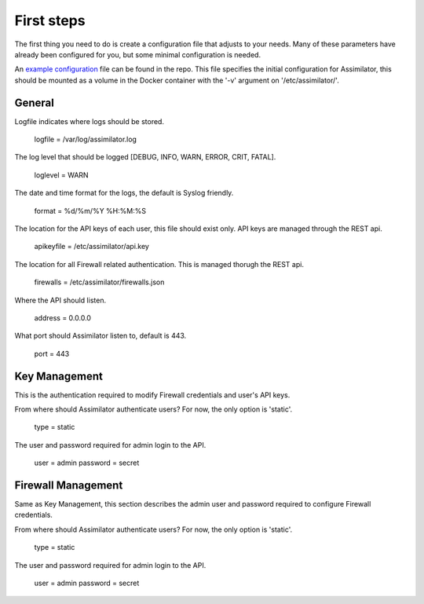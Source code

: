 .. _first steps:

First steps
===========

The first thing you need to do is create a configuration file that adjusts to your needs. Many of these parameters have already been configured for you, but some minimal configuration is needed.

An `example configuration <https://github.com/videlanicolas/assimilator/blob/master/assimilator.conf>`_ file can be found in the repo. This file specifies the initial configuration for Assimilator, this should be mounted as a volume in the Docker container with the '-v' argument on '/etc/assimilator/'.

General
-------

Logfile indicates where logs should be stored.

	logfile = /var/log/assimilator.log

The log level that should be logged [DEBUG, INFO, WARN, ERROR, CRIT, FATAL].
	
	loglevel = WARN

The date and time format for the logs, the default is Syslog friendly.

	format = %d/%m/%Y %H:%M:%S

The location for the API keys of each user, this file should exist only. API keys are managed through the REST api.

	apikeyfile = /etc/assimilator/api.key

The location for all Firewall related authentication. This is managed thorugh the REST api.

	firewalls = /etc/assimilator/firewalls.json

Where the API should listen.

	address = 0.0.0.0

What port should Assimilator listen to, default is 443.

	port = 443

Key Management
--------------

This is the authentication required to modify Firewall credentials and user's API keys.

From where should Assimilator authenticate users? For now, the only option is 'static'.

	type = static

The user and password required for admin login to the API.
	
	user = admin
	password = secret


Firewall Management
-------------------

Same as Key Management, this section describes the admin user and password required to configure Firewall credentials.

From where should Assimilator authenticate users? For now, the only option is 'static'.

	type = static

The user and password required for admin login to the API.
	
	user = admin
	password = secret